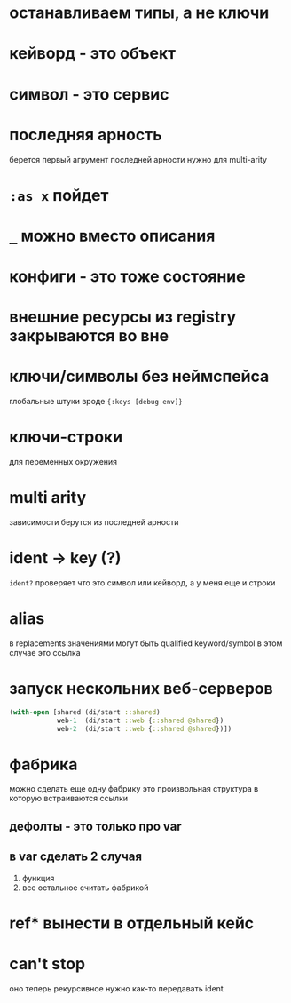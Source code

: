 * останавливаем типы, а не ключи
* кейворд - это объект
* символ - это сервис
* последняя арность
  берется первый агрумент последней арности
  нужно для multi-arity
* ~:as x~ пойдет
* ~_~ можно вместо описания
* конфиги - это тоже состояние
* внешние ресурсы из registry закрываются во вне
* ключи/символы без неймспейса
  глобальные штуки вроде ~{:keys [debug env]}~
* ключи-строки
  для переменных окружения
* multi arity
  зависимости берутся из последней арности
* ident -> key (?)
  ~ident?~  проверяет что это символ или кейворд, а у меня еще и строки
* alias
  в replacements значениями могут быть qualified keyword/symbol
  в этом случае это ссылка
* запуск нескольних веб-серверов
  #+begin_src clojure
    (with-open [shared (di/start ::shared)
                web-1  (di/start ::web {::shared @shared})
                web-2  (di/start ::web {::shared @shared})])
  #+end_src

* фабрика
  можно сделать еще одну фабрику
  это произвольная структура в которую встраиваются ссылки
** дефолты - это только про var
** в var сделать 2 случая
   1. функция
   2. все остальное считать фабрикой

* ref* вынести в отдельный кейс

* can't stop
  оно теперь рекурсивное
  нужно как-то передавать ident
